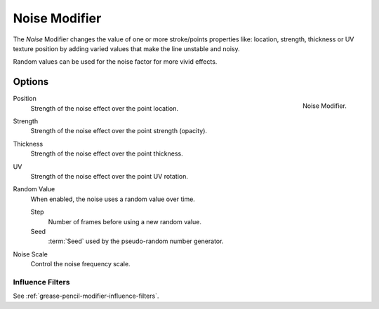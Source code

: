 .. _bpy.types.NoisepencilModifier:

**************
Noise Modifier
**************

The *Noise* Modifier changes the value of one or more stroke/points properties like:
location, strength, thickness or UV texture position
by adding varied values that make the line unstable and noisy.

Random values can be used for the noise factor for more vivid effects.


Options
=======

.. figure:: /images/grease-pencil_modifiers_deform_noise_panel.png
   :align: right

   Noise Modifier.

Position
   Strength of the noise effect over the point location.

Strength
   Strength of the noise effect over the point strength (opacity).

Thickness
   Strength of the noise effect over the point thickness.

UV
   Strength of the noise effect over the point UV rotation.

Random Value
   When enabled, the noise uses a random value over time.

   Step
      Number of frames before using a new random value.

   Seed
      :term:`Seed` used by the pseudo-random number generator.

Noise Scale
   Control the noise frequency scale.


Influence Filters
-----------------

See :ref:`grease-pencil-modifier-influence-filters`.
